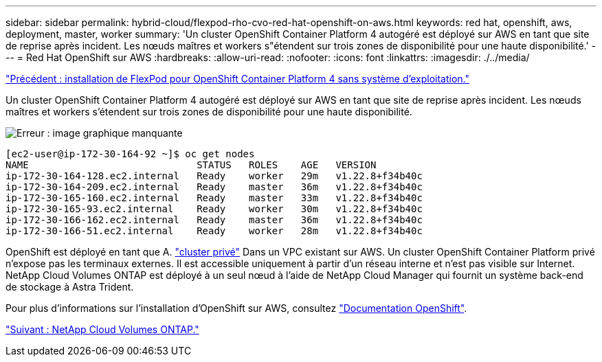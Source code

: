 ---
sidebar: sidebar 
permalink: hybrid-cloud/flexpod-rho-cvo-red-hat-openshift-on-aws.html 
keywords: red hat, openshift, aws, deployment, master, worker 
summary: 'Un cluster OpenShift Container Platform 4 autogéré est déployé sur AWS en tant que site de reprise après incident. Les nœuds maîtres et workers s"étendent sur trois zones de disponibilité pour une haute disponibilité.' 
---
= Red Hat OpenShift sur AWS
:hardbreaks:
:allow-uri-read: 
:nofooter: 
:icons: font
:linkattrs: 
:imagesdir: ./../media/


link:flexpod-rho-cvo-flexpod-for-openshift-container-platform-4-bare-metal-installation.html["Précédent : installation de FlexPod pour OpenShift Container Platform 4 sans système d'exploitation."]

[role="lead"]
Un cluster OpenShift Container Platform 4 autogéré est déployé sur AWS en tant que site de reprise après incident. Les nœuds maîtres et workers s'étendent sur trois zones de disponibilité pour une haute disponibilité.

image:flexpod-rho-cvo-image10.png["Erreur : image graphique manquante"]

....
[ec2-user@ip-172-30-164-92 ~]$ oc get nodes
NAME                             STATUS   ROLES    AGE   VERSION
ip-172-30-164-128.ec2.internal   Ready    worker   29m   v1.22.8+f34b40c
ip-172-30-164-209.ec2.internal   Ready    master   36m   v1.22.8+f34b40c
ip-172-30-165-160.ec2.internal   Ready    master   33m   v1.22.8+f34b40c
ip-172-30-165-93.ec2.internal    Ready    worker   30m   v1.22.8+f34b40c
ip-172-30-166-162.ec2.internal   Ready    master   36m   v1.22.8+f34b40c
ip-172-30-166-51.ec2.internal    Ready    worker   28m   v1.22.8+f34b40c
....
OpenShift est déployé en tant que A. https://docs.openshift.com/container-platform/4.8/installing/installing_aws/installing-aws-private.html["cluster privé"^] Dans un VPC existant sur AWS. Un cluster OpenShift Container Platform privé n'expose pas les terminaux externes. Il est accessible uniquement à partir d'un réseau interne et n'est pas visible sur Internet. NetApp Cloud Volumes ONTAP est déployé à un seul nœud à l'aide de NetApp Cloud Manager qui fournit un système back-end de stockage à Astra Trident.

Pour plus d'informations sur l'installation d'OpenShift sur AWS, consultez https://docs.openshift.com/container-platform/4.8/installing/installing_aws/installing-aws-vpc.html["Documentation OpenShift"^].

link:flexpod-rho-cvo-netapp-cloud-volumes-ontap.html["Suivant : NetApp Cloud Volumes ONTAP."]
